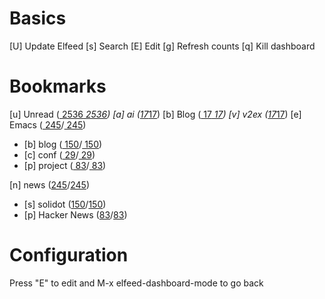 * Basics

 [U] Update Elfeed
 [s] Search
 [E] Edit
 [g] Refresh counts
 [q] Kill dashboard

* Bookmarks

 [u] Unread      ([[elfeed:+unread @1-months-ago][  2536]]/[[elfeed:@1-months-ago][  2536]])
 [a] ai ([[elfeed:+unread @1-months-ago +ai][17]]/[[elfeed:@1-months-ago +ai][17]])
 [b] Blog        ([[elfeed:+unread @1-months-ago -emacs +blog][    17]]/[[elfeed:@1-months-ago -emacs +blog][    17]])
 [v] v2ex  ([[elfeed:+unread @1-months-ago +v2ex][17]]/[[elfeed:@1-months-ago +v2ex][17]])
 [e] Emacs       ([[elfeed:+unread @1-months-ago +emacs][   245]]/[[elfeed:@1-months-ago +emacs][   245]])
    - [b] blog   ([[elfeed:+unread @1-months-ago +blog][ 150]]/[[elfeed:@1-months-ago +blog][  150]])
    - [c] conf   ([[elfeed:+unread @1-months-ago +conf][   29]]/[[elfeed:@1-months-ago +conf][   29]])
    - [p] project          ([[elfeed:+unread @1-months-ago +project][    83]]/[[elfeed:@1-months-ago +project][    83]])
 [n] news       ([[elfeed:+unread @1-months-ago +news][245]]/[[elfeed:@1-months-ago +news][245]])
    - [s] solidot   ([[elfeed:+unread @1-months-ago +news =solidot][150]]/[[elfeed:@1-months-ago +news =solidot][150]])
    - [p] Hacker News ([[elfeed:+unread @1-months-ago +news =hacker][83]]/[[elfeed:@1-months-ago +news =hacker][83]])

* Configuration
  :PROPERTIES:
  :VISIBILITY: hideall
  :END:

  Press "E" to edit and M-x elfeed-dashboard-mode to go back

  #+STARTUP: showall showstars indent
  #+KEYMAP: u | elfeed-dashboard-query "+unread @1-months-ago"
  #+KEYMAP: b | elfeed-dashboard-query "+unread @1-months-ago -emacs +blog"
  #+KEYMAP: s | elfeed
  #+KEYMAP: g | elfeed-dashboard-update-links
  #+KEYMAP: U | elfeed-dashboard-update
  #+KEYMAP: E | elfeed-dashboard-edit
  #+KEYMAP: q | kill-current-buffer

